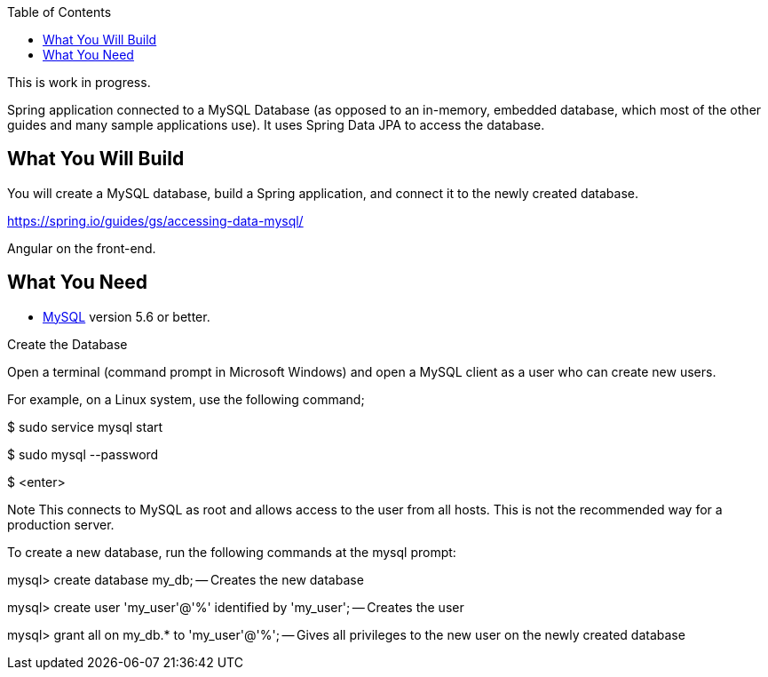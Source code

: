 :spring_version: current
:spring_boot_version: 2.2.1.RELEASE
:toc:
:icons: font
:source-highlighter: prettify
:project_id: gs-accessing-data-mysql

This is work in progress.

Spring application connected to a
MySQL Database (as opposed to an in-memory, embedded database, which most of the other
guides and many sample applications use). It uses Spring Data JPA to access the database.

== What You Will Build

You will create a MySQL database, build a Spring application, and connect it to the newly
created database.

https://spring.io/guides/gs/accessing-data-mysql/

Angular on the front-end.

== What You Need

* https://dev.mysql.com/downloads/[MySQL] version 5.6 or better.

Create the Database

Open a terminal (command prompt in Microsoft Windows) and open a MySQL client as a user who can create new users.

For example, on a Linux system, use the following command;

$ sudo service mysql start

$ sudo mysql --password

$ <enter>

Note
	This connects to MySQL as root and allows access to the user from all hosts. This is not the recommended way for a production server.

To create a new database, run the following commands at the mysql prompt:

mysql> create database my_db; -- Creates the new database

mysql> create user 'my_user'@'%' identified by 'my_user'; -- Creates the user

mysql> grant all on my_db.* to 'my_user'@'%'; -- Gives all privileges to the new user on the newly created database